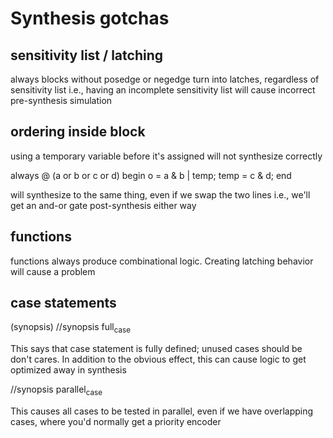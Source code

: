 * Synthesis gotchas
** sensitivity list / latching
   always blocks without posedge or negedge turn into latches, regardless of sensitivity list
   i.e., having an incomplete sensitivity list will cause incorrect pre-synthesis simulation
** ordering inside block
   using a temporary variable before it's assigned will not synthesize correctly

   always @ (a or b or c or d) begin
     o = a & b | temp;
     temp = c & d;
   end

   will synthesize to the same thing, even if we swap the two lines
   i.e., we'll get an and-or gate post-synthesis either way
** functions
   functions always produce combinational logic.
   Creating latching behavior will cause a problem
** case statements
   (synopsis)
   //synopsis full_case

   This says that case statement is fully defined; unused cases should be don't cares.
   In addition to the obvious effect,
   this can cause logic to get optimized away in synthesis

   //synopsis parallel_case
   
   This causes all cases to be tested in parallel, even if we have overlapping cases,
   where you'd normally get a priority encoder
